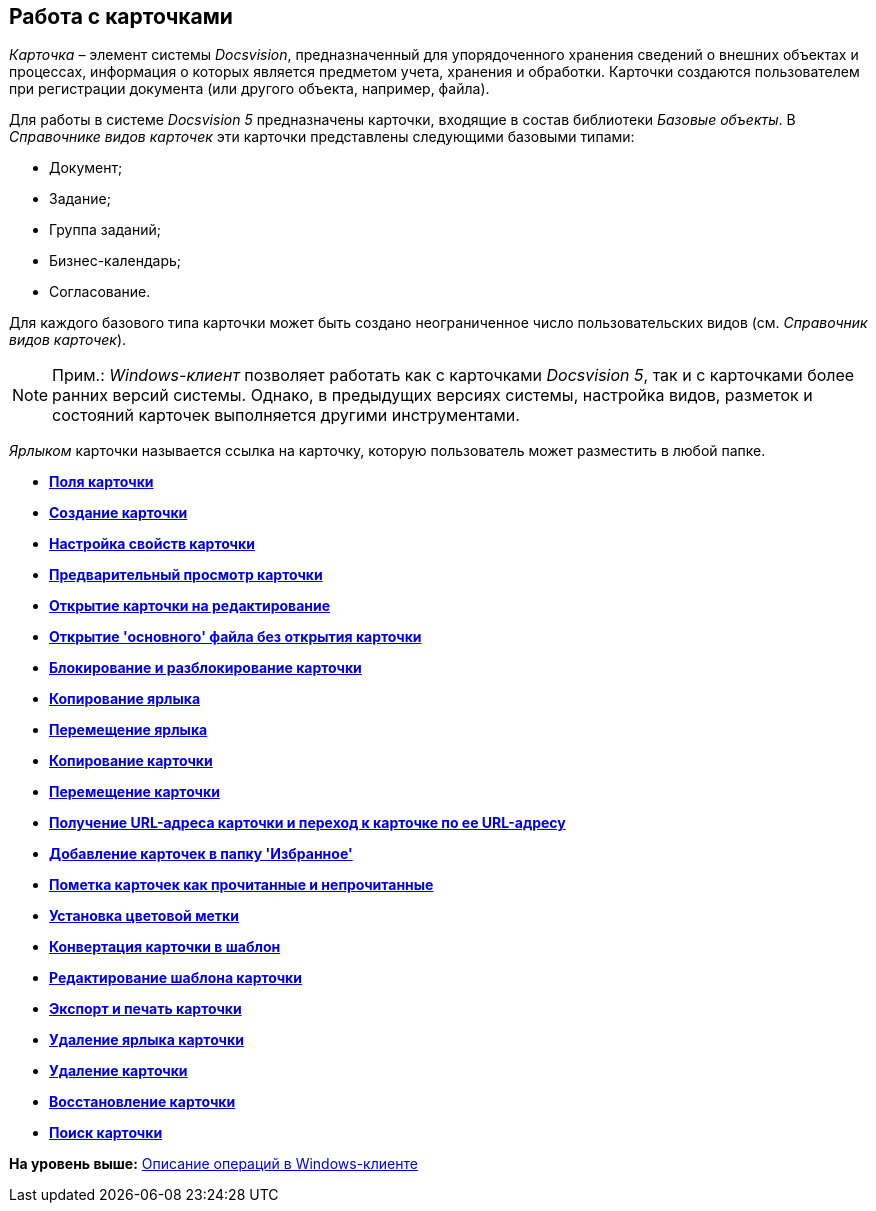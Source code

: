 [[ariaid-title1]]
== Работа с карточками

[.dfn .term]_Карточка_ – элемент системы [.dfn .term]_Docsvision_, предназначенный для упорядоченного хранения сведений о внешних объектах и процессах, информация о которых является предметом учета, хранения и обработки. Карточки создаются пользователем при регистрации документа (или другого объекта, например, файла).

Для работы в системе [.dfn .term]_Docsvision 5_ предназначены карточки, входящие в состав библиотеки [.dfn .term]_Базовые объекты_. В [.dfn .term]_Справочнике видов карточек_ эти карточки представлены следующими базовыми типами:

* Документ;
* Задание;
* Группа заданий;
* Бизнес-календарь;
* Согласование.

Для каждого базового типа карточки может быть создано неограниченное число пользовательских видов (см. [.dfn .term]_Справочник видов карточек_).

[NOTE]
====
[.note__title]#Прим.:# [.dfn .term]_Windows-клиент_ позволяет работать как с карточками [.dfn .term]_Docsvision 5_, так и с карточками более ранних версий системы. Однако, в предыдущих версиях системы, настройка видов, разметок и состояний карточек выполняется другими инструментами.
====

[.dfn .term]_Ярлыком_ карточки называется ссылка на карточку, которую пользователь может разместить в любой папке.

* *xref:../topics/Card_fields.adoc[Поля карточки]* +
* *xref:../topics/Card_create.adoc[Создание карточки]* +
* *xref:../topics/Card_properties.adoc[Настройка свойств карточки]* +
* *xref:../topics/Card_preview.adoc[Предварительный просмотр карточки]* +
* *xref:../topics/Card_open.adoc[Открытие карточки на редактирование]* +
* *xref:../topics/Card_open_file.adoc[Открытие 'основного' файла без открытия карточки]* +
* *xref:../topics/Card_block.adoc[Блокирование и разблокирование карточки]* +
* *xref:../topics/Card_label_copy.adoc[Копирование ярлыка]* +
* *xref:../topics/Card_label_move.adoc[Перемещение ярлыка]* +
* *xref:../topics/Card_copy.adoc[Копирование карточки]* +
* *xref:../topics/Card_move.adoc[Перемещение карточки]* +
* *xref:../topics/Card_copy_url.adoc[Получение URL-адреса карточки и переход к карточке по ее URL-адресу]* +
* *xref:../topics/Card_favourites_add.adoc[Добавление карточек в папку 'Избранное']* +
* *xref:../topics/Card_mark_read.adoc[Пометка карточек как прочитанные и непрочитанные]* +
* *xref:../topics/Card_colour_label.adoc[Установка цветовой метки]* +
* *xref:../topics/Card_convert_to_template.adoc[Конвертация карточки в шаблон]* +
* *xref:../topics/Card_template_edit.adoc[Редактирование шаблона карточки]* +
* *xref:../topics/Card_export_and_print.adoc[Экспорт и печать карточки]* +
* *xref:../topics/Card_label_delete.adoc[Удаление ярлыка карточки]* +
* *xref:../topics/Card_delete.adoc[Удаление карточки]* +
* *xref:../topics/Card_recover.adoc[Восстановление карточки]* +
* *xref:../topics/Card_search.adoc[Поиск карточки]* +

*На уровень выше:* xref:../topics/Operations_winclient.adoc[Описание операций в Windows-клиенте]
